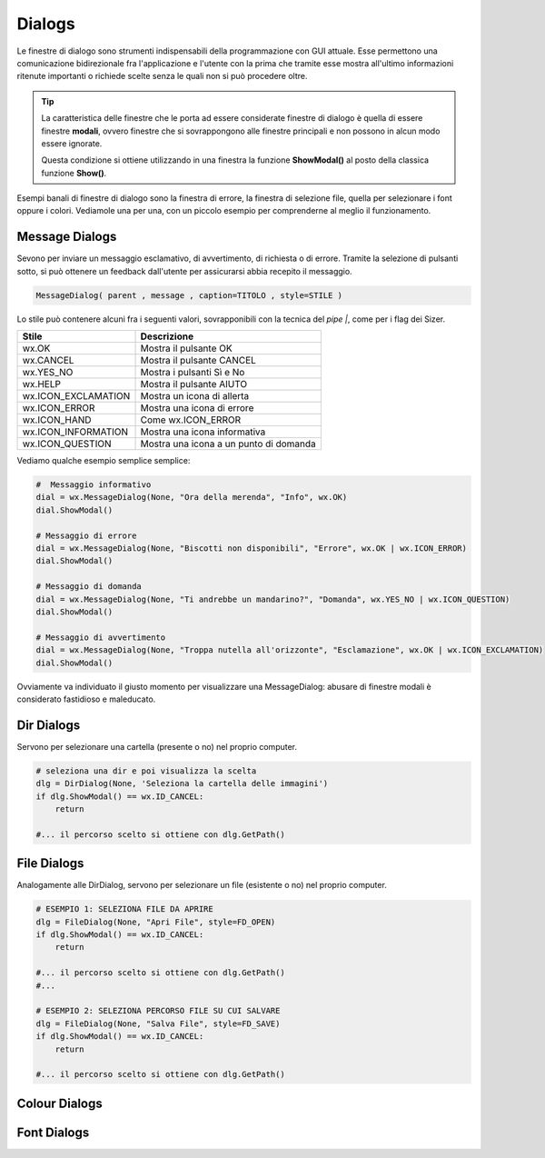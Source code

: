 =======
Dialogs
=======

.. i numeri degli esercizi sono 3xx

Le finestre di dialogo sono strumenti indispensabili della programmazione con GUI attuale. Esse permettono una comunicazione bidirezionale fra
l'applicazione e l'utente con la prima che tramite esse mostra all'ultimo informazioni ritenute importanti o richiede scelte senza le quali non si può 
procedere oltre.

.. tip::
    La caratteristica delle finestre che le porta ad essere considerate finestre di dialogo è quella di essere finestre **modali**, ovvero finestre che si
    sovrappongono alle finestre principali e non possono in alcun modo essere ignorate.
    
    Questa condizione si ottiene utilizzando in una finestra la funzione **ShowModal()** al posto della classica funzione **Show()**.
    
    
Esempi banali di finestre di dialogo sono la finestra di errore, la finestra di selezione file, quella per selezionare i font oppure i colori. Vediamole una per una,
con un piccolo esempio per comprenderne al meglio il funzionamento.


Message Dialogs
===============

Sevono per inviare un messaggio esclamativo, di avvertimento, di richiesta o di errore. Tramite la selezione di pulsanti sotto, si può ottenere un feedback
dall'utente per assicurarsi abbia recepito il messaggio.


.. code:: python

    MessageDialog( parent , message , caption=TITOLO , style=STILE )


Lo stile può contenere alcuni fra i seguenti valori, sovrapponibili con la tecnica del `pipe |`, come per i flag dei Sizer.

=================== ======================================
Stile               Descrizione
=================== ======================================
wx.OK               Mostra il pulsante OK
wx.CANCEL           Mostra il pulsante CANCEL
wx.YES_NO           Mostra i pulsanti Sì e No
wx.HELP             Mostra il pulsante AIUTO
wx.ICON_EXCLAMATION	Mostra un icona di allerta
wx.ICON_ERROR	    Mostra una icona di errore
wx.ICON_HAND	    Come wx.ICON_ERROR
wx.ICON_INFORMATION	Mostra una icona informativa
wx.ICON_QUESTION	Mostra una icona a un punto di domanda
=================== ======================================


Vediamo qualche esempio semplice semplice:


.. code:: python

    #  Messaggio informativo
    dial = wx.MessageDialog(None, "Ora della merenda", "Info", wx.OK)
    dial.ShowModal()

    # Messaggio di errore
    dial = wx.MessageDialog(None, "Biscotti non disponibili", "Errore", wx.OK | wx.ICON_ERROR)
    dial.ShowModal()

    # Messaggio di domanda
    dial = wx.MessageDialog(None, "Ti andrebbe un mandarino?", "Domanda", wx.YES_NO | wx.ICON_QUESTION)
    dial.ShowModal()

    # Messaggio di avvertimento
    dial = wx.MessageDialog(None, "Troppa nutella all'orizzonte", "Esclamazione", wx.OK | wx.ICON_EXCLAMATION)
    dial.ShowModal()
        

Ovviamente va individuato il giusto momento per visualizzare una MessageDialog: abusare di finestre modali è considerato fastidioso e maleducato.


Dir Dialogs
===========

Servono per selezionare una cartella (presente o no) nel proprio computer. 

.. code:: python

    # seleziona una dir e poi visualizza la scelta
    dlg = DirDialog(None, 'Seleziona la cartella delle immagini')
    if dlg.ShowModal() == wx.ID_CANCEL:
        return
    
    #... il percorso scelto si ottiene con dlg.GetPath()


File Dialogs
============

Analogamente alle DirDialog, servono per selezionare un file (esistente o no) nel proprio computer.

.. code:: python

    # ESEMPIO 1: SELEZIONA FILE DA APRIRE
    dlg = FileDialog(None, "Apri File", style=FD_OPEN)
    if dlg.ShowModal() == wx.ID_CANCEL:
        return
        
    #... il percorso scelto si ottiene con dlg.GetPath()
    #...
    
    # ESEMPIO 2: SELEZIONA PERCORSO FILE SU CUI SALVARE
    dlg = FileDialog(None, "Salva File", style=FD_SAVE)
    if dlg.ShowModal() == wx.ID_CANCEL:
        return
    
    #... il percorso scelto si ottiene con dlg.GetPath()

    

Colour Dialogs
==============

Font Dialogs
============

